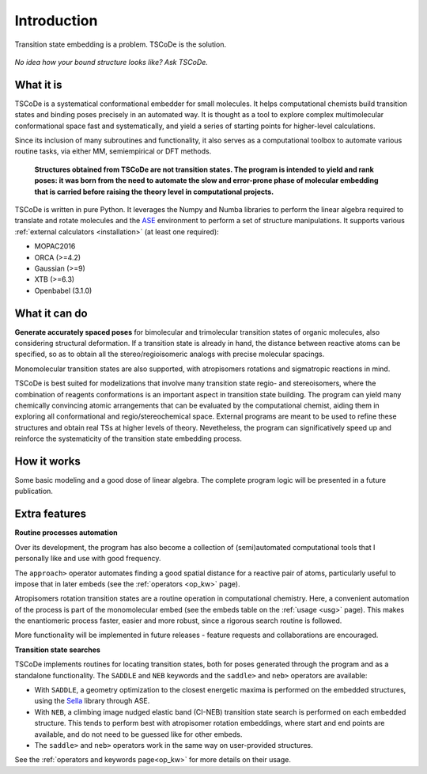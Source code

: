 .. _introduction:

Introduction
============

.. figure:: /images/logo.jpg
   :alt: TSCoDe logo
   :align: center
   :width: 500px

   Transition state embedding is a problem. TSCoDe is the solution.


.. figure:: /images/intro_embed.png
   :alt: Embed logic scheme
   :align: center
   :width: 700px

   *No idea how your bound structure looks like? Ask TSCoDe.*


What it is
----------

TSCoDe is a systematical conformational embedder for small molecules.
It helps computational chemists build transition states and binding poses
precisely in an automated way. It is thought as a tool to explore complex
multimolecular conformational space fast and systematically, and yield a
series of starting points for higher-level calculations.

Since its inclusion of many subroutines and functionality, it also serves as a computational toolbox
to automate various routine tasks, via either MM, semiempirical or DFT methods.

 **Structures obtained from TSCoDe are not transition states.
 The program is intended to yield and rank poses: it was born from the
 need to automate the slow and error-prone phase of molecular embedding
 that is carried before raising the theory level in computational projects.**

TSCoDe is written in pure Python. It leverages the Numpy and Numba libraries to perform the linear
algebra required to translate and rotate molecules and the `ASE <https://github.com/rosswhitfield/ase>`__
environment to perform a set of structure manipulations. It supports various
:ref:`external calculators <installation>` (at least one required):

-  MOPAC2016
-  ORCA (>=4.2)
-  Gaussian (>=9)
-  XTB (>=6.3)
-  Openbabel (3.1.0)

What it can do
--------------

**Generate accurately spaced poses** for bimolecular and trimolecular
transition states of organic molecules, also considering structural
deformation. If a transition state is already in hand, the distance
between reactive atoms can be specified, so as to obtain all the
stereo/regioisomeric analogs with precise molecular spacings.

Monomolecular transition states are also supported, with atropisomers
rotations and sigmatropic reactions in mind.

TSCoDe is best suited for modelizations that involve many transition
state regio- and stereoisomers, where the combination of reagents
conformations is an important aspect in transition state building. The
program can yield many chemically convincing atomic arrangements that
can be evaluated by the computational chemist, aiding them in exploring
all conformational and regio/stereochemical space. External programs are
meant to be used to refine these structures and obtain real TSs at higher
levels of theory. Nevetheless, the program can significatively speed up
and reinforce the systematicity of the transition state embedding process.   

How it works
------------

Some basic modeling and a good dose of linear algebra.
The complete program logic will be presented in a future publication.

Extra features
--------------

**Routine processes automation**

Over its development, the program has also become a collection of (semi)automated
computational tools that I personally like and use with good frequency.

The ``approach>`` operator automates finding a good spatial distance for a reactive
pair of atoms, particularly useful to impose that in later embeds (see the
:ref:`operators <op_kw>` page).

Atropisomers rotation transition states are a routine operation in computational 
chemistry. Here, a convenient automation of the process is part of the monomolecular
embed (see the embeds table on the :ref:`usage <usg>` page). This makes the enantiomeric
process faster, easier and more robust, since a rigorous search routine is followed.

More functionality will be implemented in future releases - feature requests and
collaborations are encouraged.

.. **Infer differential NCIs** - After the poses generation, the program
.. can be told to infer the non-covalent interactions (NCIs) between
.. molecules in the generated structures (``NCI`` keyword). If a particular
.. NCI is not shared by all structures, that is reported. If a particularly
.. strong NCI is present only in a few TSs, this function can be a handy
.. tool for tracing the source of selectivity in a given chemical reaction.

**Transition state searches**

TSCoDe implements routines for locating transition states, both for poses generated
through the program and as a standalone functionality. The ``SADDLE`` and ``NEB``
keywords and the ``saddle>`` and ``neb>`` operators are available:

- With ``SADDLE``, a geometry optimization to the closest energetic maxima is performed
  on the embedded structures, using the `Sella <https://github.com/zadorlab/sella>`__ library through ASE.

- With ``NEB``, a climbing image nudged elastic band (CI-NEB) transition state
  search is performed on each embedded structure. This tends to perform best with atropisomer rotation embeddings,
  where start and end points are available, and do not need to be guessed like for other embeds.

- The ``saddle>`` and ``neb>`` operators work in the same way on user-provided structures.

See the :ref:`operators and keywords page<op_kw>` for more details on their usage.